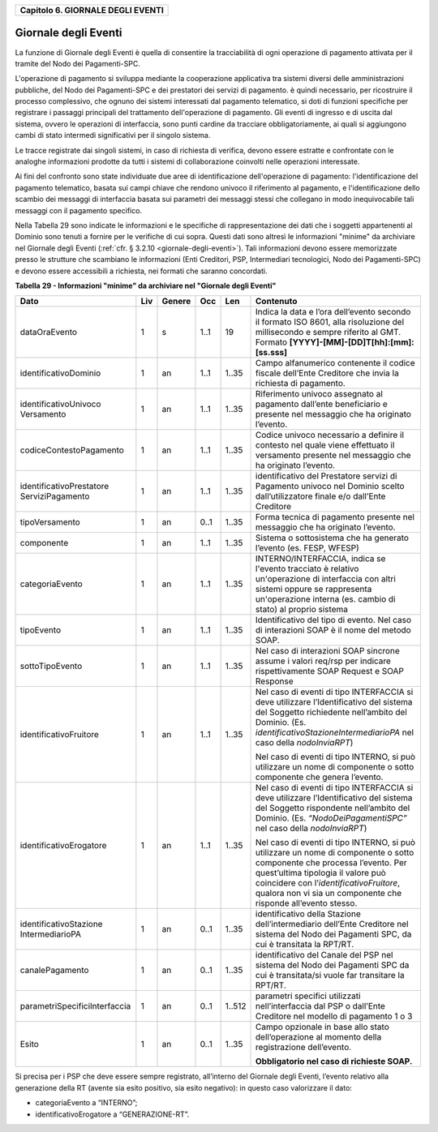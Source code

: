 ﻿
|AGID_logo_carta_intestata-02.png|

.. _Capitolo6:

+---------------------------------------+
| **Capitolo 6. GIORNALE DEGLI EVENTI** |
+---------------------------------------+

.. _giornale-degli-eventi:

Giornale degli Eventi
=====================

La funzione di Giornale degli Eventi è quella di consentire la
tracciabilità di ogni operazione di pagamento attivata per il tramite
del Nodo dei Pagamenti-SPC.

L'operazione di pagamento si sviluppa mediante la cooperazione
applicativa tra sistemi diversi delle amministrazioni pubbliche, del
Nodo dei Pagamenti-SPC e dei prestatori dei servizi di pagamento. è
quindi necessario, per ricostruire il processo complessivo, che ognuno
dei sistemi interessati dal pagamento telematico, si doti di funzioni
specifiche per registrare i passaggi principali del trattamento
dell'operazione di pagamento. Gli eventi di ingresso e di uscita dal
sistema, ovvero le operazioni di interfaccia, sono punti cardine da
tracciare obbligatoriamente, ai quali si aggiungono cambi di stato
intermedi significativi per il singolo sistema.

Le tracce registrate dai singoli sistemi, in caso di richiesta di
verifica, devono essere estratte e confrontate con le analoghe
informazioni prodotte da tutti i sistemi di collaborazione coinvolti
nelle operazioni interessate.

Ai fini del confronto sono state individuate due aree di identificazione
dell'operazione di pagamento: l'identificazione del pagamento
telematico, basata sui campi chiave che rendono univoco il riferimento
al pagamento, e l'identificazione dello scambio dei messaggi di
interfaccia basata sui parametri dei messaggi stessi che collegano in
modo inequivocabile tali messaggi con il pagamento specifico.

Nella Tabella 29 sono indicate le informazioni e le specifiche di
rappresentazione dei dati che i soggetti appartenenti al Dominio sono
tenuti a fornire per le verifiche di cui sopra. Questi dati sono altresì
le informazioni "minime" da archiviare nel Giornale degli Eventi 
(:ref:`cfr. § 3.2.10 <giornale-degli-eventi>`). Tali informazioni devono essere memorizzate presso le strutture
che scambiano le informazioni (Enti Creditori, PSP, Intermediari
tecnologici, Nodo dei Pagamenti-SPC) e devono essere accessibili a
richiesta, nei formati che saranno concordati.

**Tabella** **29 - Informazioni "minime" da archiviare nel "Giornale degli Eventi"**

+-------------------------------+---------+------------+---------+---------+-----------------------------------------------------+
|            **Dato**           | **Liv** | **Genere** | **Occ** | **Len** | **Contenuto**                                       |
+-------------------------------+---------+------------+---------+---------+-----------------------------------------------------+
| dataOraEvento                 | 1       | s          | 1..1    | 19      | Indica                                              |
|                               |         |            |         |         | la data e l’ora dell’evento secondo il formato      |
|                               |         |            |         |         | ISO 8601, alla risoluzione del                      |
|                               |         |            |         |         | millisecondo e sempre riferito al GMT. Formato      |
|                               |         |            |         |         | **[YYYY]-[MM]-[DD]T[hh]:[mm]:[ss.sss]**             |
+-------------------------------+---------+------------+---------+---------+-----------------------------------------------------+
| identificativoDominio         | 1       | an         | 1..1    | 1..35   | Campo alfanumerico contenente                       |
|                               |         |            |         |         | il codice fiscale dell’Ente Creditore               |
|                               |         |            |         |         | che invia la richiesta di pagamento.                |
+-------------------------------+---------+------------+---------+---------+-----------------------------------------------------+
| identificativoUnivoco         | 1       | an         | 1..1    | 1..35   | Riferimento univoco assegnato al                    |
| Versamento                    |         |            |         |         | pagamento dall’ente beneficiario e                  |
|                               |         |            |         |         | presente nel messaggio che ha originato             |
|                               |         |            |         |         | l’evento.                                           |
+-------------------------------+---------+------------+---------+---------+-----------------------------------------------------+
| codiceContestoPagamento       | 1       | an         | 1..1    | 1..35   | Codice univoco necessario a                         |
|                               |         |            |         |         | definire il contesto nel quale viene                |
|                               |         |            |         |         | effettuato il versamento presente nel               |
|                               |         |            |         |         | messaggio che ha originato l’evento.                |
+-------------------------------+---------+------------+---------+---------+-----------------------------------------------------+
| identificativoPrestatore      | 1       | an         | 1..1    | 1..35   | identificativo del Prestatore servizi               |
| ServiziPagamento              |         |            |         |         | di Pagamento univoco nel Dominio                    |
|                               |         |            |         |         | scelto dall’utilizzatore finale e/o                 |
|                               |         |            |         |         | dall’Ente Creditore                                 |
+-------------------------------+---------+------------+---------+---------+-----------------------------------------------------+
| tipoVersamento                | 1       | an         | 0..1    | 1..35   | Forma tecnica di pagamento presente nel             |
|                               |         |            |         |         | messaggio che ha originato l’evento.                |
+-------------------------------+---------+------------+---------+---------+-----------------------------------------------------+
| componente                    | 1       | an         | 1..1    | 1..35   | Sistema o sottosistema che ha                       |
|                               |         |            |         |         | generato l’evento (es. FESP, WFESP)                 |
+-------------------------------+---------+------------+---------+---------+-----------------------------------------------------+
| categoriaEvento               | 1       | an         | 1..1    | 1..35   | INTERNO/INTERFACCIA, indica se                      |
|                               |         |            |         |         | l'evento tracciato è relativo un'operazione         |
|                               |         |            |         |         | di interfaccia con altri sistemi oppure se          |
|                               |         |            |         |         | rappresenta un'operazione interna                   |
|                               |         |            |         |         | (es. cambio di stato) al proprio sistema            |
+-------------------------------+---------+------------+---------+---------+-----------------------------------------------------+
| tipoEvento                    | 1       | an         | 1..1    | 1..35   | Identificativo del tipo di                          |
|                               |         |            |         |         | evento. Nel caso di interazioni SOAP è              |
|                               |         |            |         |         | il nome del metodo SOAP.                            |
+-------------------------------+---------+------------+---------+---------+-----------------------------------------------------+
| sottoTipoEvento               | 1       | an         | 1..1    | 1..35   | Nel caso di interazioni SOAP                        |
|                               |         |            |         |         | sincrone assume i valori req/rsp per                |
|                               |         |            |         |         | indicare rispettivamente SOAP Request e             |
|                               |         |            |         |         | SOAP Response                                       |
+-------------------------------+---------+------------+---------+---------+-----------------------------------------------------+
| identificativoFruitore        | 1       | an         | 1..1    | 1..35   | Nel caso di eventi di tipo INTERFACCIA              |
|                               |         |            |         |         | si deve utilizzare l’Identificativo del             |
|                               |         |            |         |         | sistema del Soggetto richiedente nell’ambito        |
|                               |         |            |         |         | del Dominio.                                        |
|                               |         |            |         |         | (Es. *identificativoStazioneIntermediarioPA*        |
|                               |         |            |         |         | nel caso della *nodoInviaRPT*)                      |
|                               |         |            |         |         |                                                     |
|                               |         |            |         |         | Nel caso di eventi di tipo INTERNO, si può          |
|                               |         |            |         |         | utilizzare un nome di componente o sotto            |
|                               |         |            |         |         | componente che genera l’evento.                     |
+-------------------------------+---------+------------+---------+---------+-----------------------------------------------------+
| identificativoErogatore       | 1       | an         | 1..1    | 1..35   | Nel caso di eventi di tipo INTERFACCIA              |
|                               |         |            |         |         | si deve utilizzare l’Identificativo del             |
|                               |         |            |         |         | sistema del Soggetto rispondente nell’ambito        |
|                               |         |            |         |         | del Dominio.                                        |
|                               |         |            |         |         | (Es. *“NodoDeiPagamentiSPC”* nel caso della         |
|                               |         |            |         |         | *nodoInviaRPT*)                                     |
|                               |         |            |         |         |                                                     |
|                               |         |            |         |         | Nel caso di eventi di tipo INTERNO, si può          |
|                               |         |            |         |         | utilizzare un nome di componente o sotto            |
|                               |         |            |         |         | componente che processa l’evento.                   |
|                               |         |            |         |         | Per quest’ultima tipologia il valore può            |
|                               |         |            |         |         | coincidere con l’*identificativoFruitore*,          |
|                               |         |            |         |         | qualora non vi sia un                               |
|                               |         |            |         |         | componente che risponde all’evento stesso.          |
+-------------------------------+---------+------------+---------+---------+-----------------------------------------------------+
| identificativoStazione        | 1       | an         | 0..1    | 1..35   | identificativo della Stazione                       |
| IntermediarioPA               |         |            |         |         | dell’intermediario dell’Ente Creditore nel sistema  |
|                               |         |            |         |         | del Nodo dei Pagamenti SPC,                         |
|                               |         |            |         |         | da cui è transitata la RPT/RT.                      |
+-------------------------------+---------+------------+---------+---------+-----------------------------------------------------+
| canalePagamento               | 1       | an         | 0..1    | 1..35   | identificativo del Canale del                       |
|                               |         |            |         |         | PSP nel sistema del Nodo dei Pagamenti              |
|                               |         |            |         |         | SPC da cui è transitata/si vuole far transitare     |
|                               |         |            |         |         | la RPT/RT.                                          |
+-------------------------------+---------+------------+---------+---------+-----------------------------------------------------+
| parametriSpecificiInterfaccia | 1       | an         | 0..1    | 1..512  | parametri specifici utilizzati                      |
|                               |         |            |         |         | nell’interfaccia dal PSP o dall’Ente                |
|                               |         |            |         |         | Creditore nel modello di pagamento                  |
|                               |         |            |         |         | 1 o 3                                               |
+-------------------------------+---------+------------+---------+---------+-----------------------------------------------------+
| Esito                         | 1       | an         | 0..1    | 1..35   | Campo opzionale in base allo stato dell’operazione  |
|                               |         |            |         |         | al momento della registrazione dell’evento.         |
|                               |         |            |         |         |                                                     |
|                               |         |            |         |         | **Obbligatorio nel caso di richieste SOAP.**        |
+-------------------------------+---------+------------+---------+---------+-----------------------------------------------------+

Si precisa per i PSP che deve essere sempre registrato, all’interno del
Giornale degli Eventi, l’evento relativo alla generazione della RT
(avente sia esito positivo, sia esito negativo): in questo caso
valorizzare il dato:

-  categoriaEvento a “INTERNO”;

-  identificativoErogatore a “GENERAZIONE-RT”.

.. |AGID_logo_carta_intestata-02.png| image:: media/header.png
   :width: 5.90551in
   :height: 1.30277in
